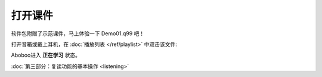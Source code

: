 ============
打开课件
============

软件包附赠了示范课件，马上体验一下 Demo01.q99 吧！

打开音箱或戴上耳机，在 :doc:`播放列表 </ref/playlist>` 中双击该文件:

.. image:: /images/open-demo01.png

Aboboo进入 **正在学习** 状态。

.. image:: /images/play-courseware.png

:doc:`第三部分：复读功能的基本操作 <listening>`
